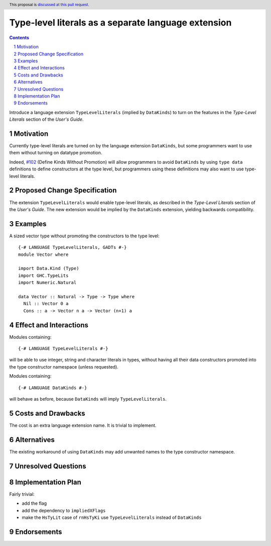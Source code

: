 Type-level literals as a separate language extension
====================================================

.. author:: Ross Paterson
.. date-accepted::
.. ticket-url::
.. implemented::
.. highlight:: haskell
.. header:: This proposal is `discussed at this pull request <https://github.com/ghc-proposals/ghc-proposals/pull/536>`_.
.. sectnum::
.. contents::

Introduce a language extension ``TypeLevelLiterals`` (implied by ``DataKinds``)
to turn on the features in the *Type-Level Literals* section of the
*User's Guide*.

.. _`#102`: https://github.com/ghc-proposals/ghc-proposals/blob/master/proposals/0106-type-data.rst

Motivation
----------
Currently type-level literals are turned on by the language extension
``DataKinds``, but some programmers want to use them without turning on
datatype promotion.

Indeed, `#102`_ (Define Kinds Without Promotion) will allow programmers to avoid
``DataKinds`` by using ``type data`` definitions to define constructors
at the type level, but programmers using these definitions may also want
to use type-level literals.

Proposed Change Specification
-----------------------------

The extension ``TypeLevelLiterals`` would enable type-level literals,
as described in the *Type-Level Literals* section of the *User's Guide*.
The new extension would be implied by the ``DataKinds`` extension, yielding
backwards compatibility.

Examples
--------

A sized vector type without promoting the constructors to the type level::

  {-# LANGUAGE TypeLevelLiterals, GADTs #-}
  module Vector where

  import Data.Kind (Type)
  import GHC.TypeLits
  import Numeric.Natural

  data Vector :: Natural -> Type -> Type where
    Nil :: Vector 0 a
    Cons :: a -> Vector n a -> Vector (n+1) a

Effect and Interactions
-----------------------
Modules containing::

  {-# LANGUAGE TypeLevelLiterals #-}

will be able to use integer, string and character literals in types,
without having all their data constructors promoted into the type
constructor namespace (unless requested).

Modules containing::

  {-# LANGUAGE DataKinds #-}

will behave as before, because ``DataKinds`` will imply ``TypeLevelLiterals``.

Costs and Drawbacks
-------------------
The cost is an extra language extension name.
It is trivial to implement.

Alternatives
------------
The existing workaround of using ``DataKinds`` may add unwanted names to
the type constructor namespace.

Unresolved Questions
--------------------

Implementation Plan
-------------------
Fairly trivial:

* add the flag
* add the dependency to ``impliedXFlags``
* make the ``HsTyLit`` case of ``rnHsTyKi`` use ``TypeLevelLiterals`` instead of ``DataKinds``

Endorsements
-------------
